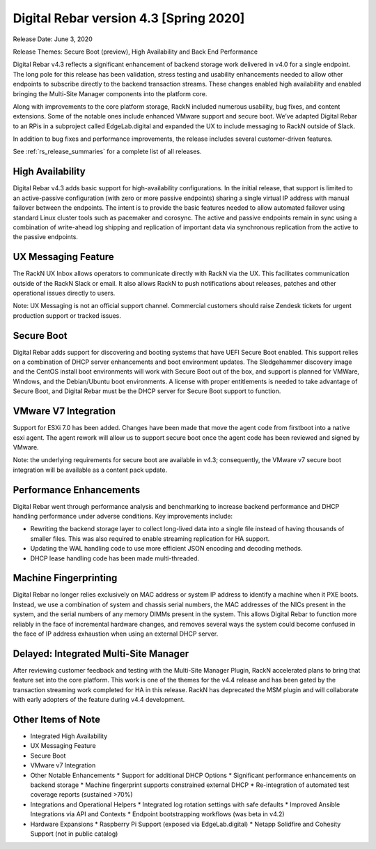 .. Copyright (c) 2020 RackN Inc.
.. Licensed under the Apache License, Version 2.0 (the "License");
.. Digital Rebar Provision documentation under Digital Rebar master license
.. index::
  pair: Digital Rebar Provision; Release v4.3
  pair: Digital Rebar Provision; Release Notes


.. _rs_release_v43:

Digital Rebar version 4.3 [Spring 2020]
---------------------------------------

Release Date: June 3, 2020

Release Themes: Secure Boot (preview), High Availability and Back End Performance

Digital Rebar v4.3 reflects a significant enhancement of backend storage work delivered in v4.0 for a single endpoint.  The long pole for this release has been validation, stress testing and usability enhancements needed to allow other endpoints to subscribe directly to the backend transaction streams.  These changes enabled high availability and enabled bringing the Multi-Site Manager components into the platform core.

Along with improvements to the core platform storage, RackN included numerous usability, bug fixes, and content extensions.  Some of the notable ones include enhanced VMware support and secure boot.  We’ve adapted Digital Rebar to an RPis in a subproject called EdgeLab.digital and expanded the UX to include messaging to RackN outside of Slack.

In addition to bug fixes and performance improvements, the release includes several customer-driven features.

See :ref:`rs_release_summaries` for a complete list of all releases.

.. _rs_release_v43_ha:

High Availability
~~~~~~~~~~~~~~~~~

Digital Rebar v4.3 adds basic support for high-availability configurations.  In the initial release, that support is limited to an active-passive configuration (with zero or more passive endpoints) sharing a single virtual IP address with manual failover between the endpoints.  The intent is to provide the basic features needed to allow automated failover using standard Linux cluster tools such as pacemaker and corosync.  The active and passive endpoints remain in sync using a combination of write-ahead log shipping and replication of important data via synchronous replication from the active to the passive endpoints.


.. _rs_release_v43_ux_inbox:

UX Messaging Feature
~~~~~~~~~~~~~~~~~~~~

The RackN UX Inbox allows operators to communicate directly with RackN via the UX.  This facilitates communication outside of the RackN Slack or email.  It also allows RackN to push notifications about releases, patches and other operational issues directly to users.

Note: UX Messaging is not an official support channel.  Commercial customers should raise Zendesk tickets for urgent production support or tracked issues.


.. _rs_release_v43_secure_boot:

Secure Boot
~~~~~~~~~~~

Digital Rebar adds support for discovering and booting systems that have UEFI Secure Boot enabled.  This support relies on a combination of DHCP server enhancements and boot environment updates.  The Sledgehammer discovery image and the CentOS install boot environments will work with Secure Boot out of the box, and support is planned for VMWare, Windows, and the Debian/Ubuntu boot environments.  A license with proper entitlements is needed to take advantage of Secure Boot, and Digital Rebar must be the DHCP server for Secure Boot support to function.

.. _rs_release_v43_vmware:

VMware V7 Integration
~~~~~~~~~~~~~~~~~~~~~

Support for ESXi 7.0 has been added. Changes have been made that move the agent code from firstboot into a native esxi agent. The agent rework will allow us to support secure boot once the agent code has been reviewed and signed by VMware.  

Note: the underlying requirements for secure boot are available in v4.3; consequently, the VMware v7 secure boot integration will be available as a content pack update.

.. _rs_release_v43_performance:

Performance Enhancements
~~~~~~~~~~~~~~~~~~~~~~~~

Digital Rebar went through performance analysis and benchmarking to increase backend performance and DHCP handling performance under adverse conditions.  Key improvements include:

* Rewriting the backend storage layer to collect long-lived data into a single file instead of having thousands of smaller files.  This was also required to enable streaming replication for HA support.
* Updating the WAL handling code to use more efficient JSON encoding and decoding methods.
* DHCP lease handling code has been made multi-threaded.

.. _rs_release_v43_fingerprinting:

Machine Fingerprinting
~~~~~~~~~~~~~~~~~~~~~~~

Digital Rebar no longer relies exclusively on MAC address or system IP address to identify a machine when it PXE boots.  Instead, we use a combination of system and chassis serial numbers, the MAC addresses of the NICs present in the system, and the serial numbers of any memory DIMMs present in the system.  This allows Digital Rebar to function more reliably in the face of incremental hardware changes, and removes several ways the system could become confused in the face of IP address exhaustion when using an external DHCP server.


.. _rs_release_v43_multisite:

Delayed: Integrated Multi-Site Manager
~~~~~~~~~~~~~~~~~~~~~~~~~~~~~~~~~~~~~~

After reviewing customer feedback and testing with the Multi-Site Manager Plugin, RackN accelerated plans to bring that feature set into the core platform.  This work is one of the themes for the v4.4 release and has been gated by the transaction streaming work completed for HA in this release.  RackN has deprecated the MSM plugin and will collaborate with early adopters of the feature during v4.4 development.

.. _rs_release_v43_otheritems:

Other Items of Note
~~~~~~~~~~~~~~~~~~~

* Integrated High Availability
* UX Messaging Feature
* Secure Boot
* VMware v7 Integration
* Other Notable Enhancements 
  * Support for additional DHCP Options
  * Significant performance enhancements on backend storage
  * Machine fingerprint supports constrained external DHCP
  * Re-integration of automated test coverage reports (sustained >70%)
* Integrations and Operational Helpers
  * Integrated log rotation settings with safe defaults
  * Improved Ansible Integrations via API and Contexts
  * Endpoint bootstrapping workflows (was beta in v4.2)
* Hardware Expansions
  * Raspberry Pi Support (exposed via EdgeLab.digital)
  * Netapp Solidfire and Cohesity Support (not in public catalog)


